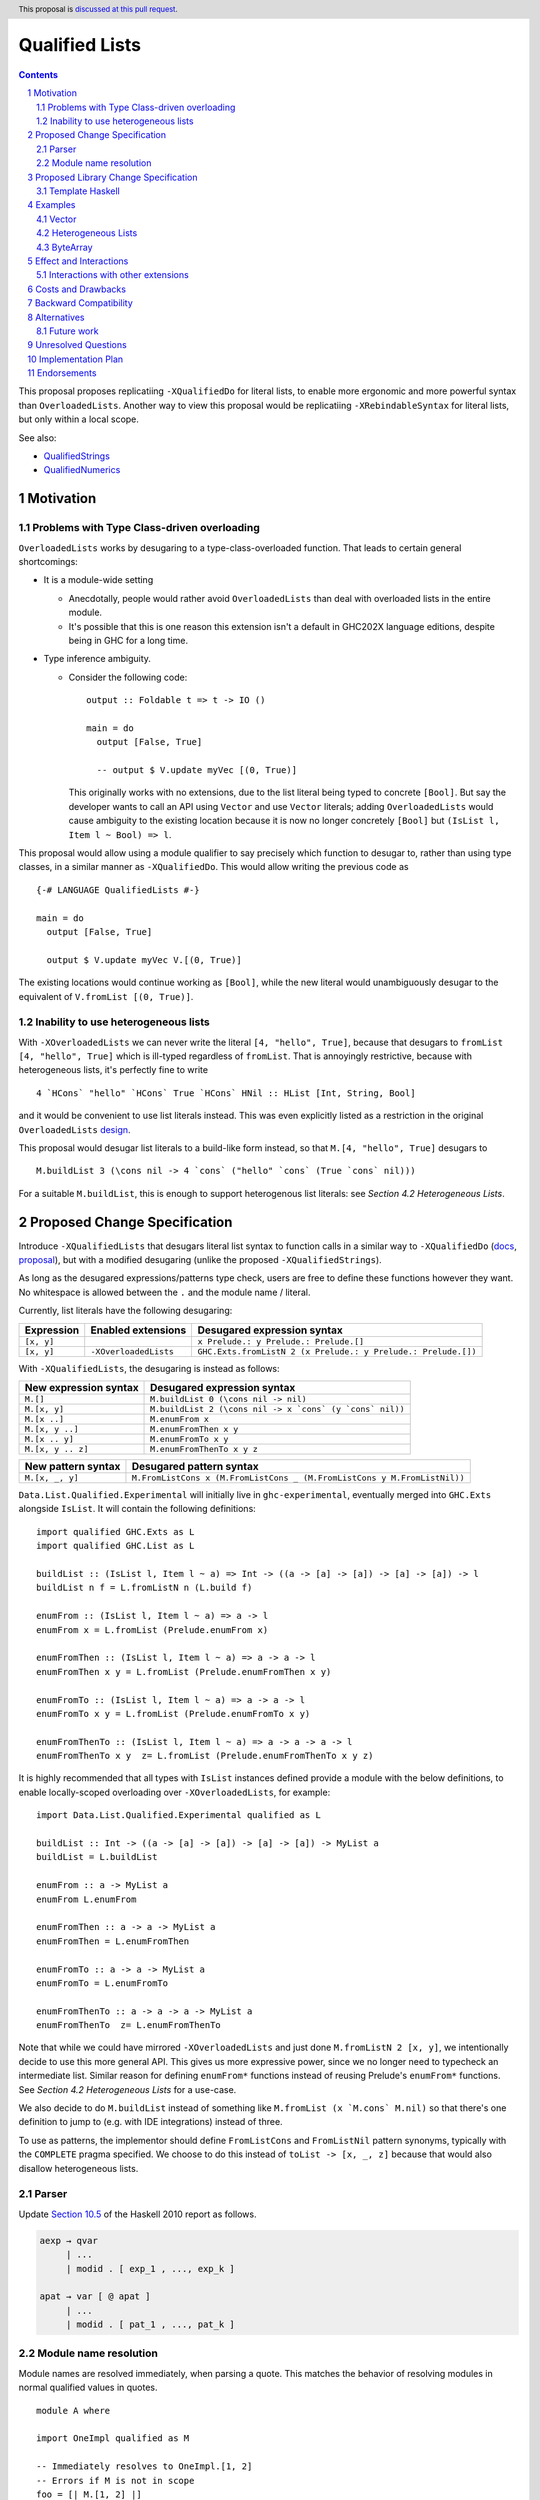 Qualified Lists
===============

.. author:: Brandon Chinn
.. date-accepted:: Leave blank. This will be filled in when the proposal is accepted.
.. ticket-url:: Leave blank. This will eventually be filled with the
                ticket URL which will track the progress of the
                implementation of the feature.
.. implemented:: Leave blank. This will be filled in with the first GHC version which
                 implements the described feature.
.. highlight:: haskell
.. header:: This proposal is `discussed at this pull request <https://github.com/ghc-proposals/ghc-proposals/pull/724>`_.
.. sectnum::
.. contents::

This proposal proposes replicatiing ``-XQualifiedDo`` for literal lists, to enable more ergonomic and more powerful syntax than ``OverloadedLists``. Another way to view this proposal would be replicatiing ``-XRebindableSyntax`` for literal lists, but only within a local scope.

See also:

* `QualifiedStrings <https://github.com/ghc-proposals/ghc-proposals/pull/723>`_
* `QualifiedNumerics <https://github.com/ghc-proposals/ghc-proposals/pull/725>`_

Motivation
----------

Problems with Type Class-driven overloading
~~~~~~~~~~~~~~~~~~~~~~~~~~~~~~~~~~~~~~~~~~~

``OverloadedLists`` works by desugaring to a type-class-overloaded function. That leads to certain general shortcomings:

* It is a module-wide setting

  * Anecdotally, people would rather avoid ``OverloadedLists`` than deal with overloaded lists in the entire module.

  * It's possible that this is one reason this extension isn't a default in GHC202X language editions, despite being in GHC for a long time.

* Type inference ambiguity.

  * Consider the following code:

    ::

      output :: Foldable t => t -> IO ()

      main = do
        output [False, True]

        -- output $ V.update myVec [(0, True)]

    This originally works with no extensions, due to the list literal being typed to concrete ``[Bool]``. But say the developer wants to call an API using ``Vector`` and use ``Vector`` literals; adding ``OverloadedLists`` would cause ambiguity to the existing location because it is now no longer concretely ``[Bool]`` but ``(IsList l, Item l ~ Bool) => l``.

This proposal would allow using a module qualifier to say precisely which function to desugar to, rather than using type classes, in a similar manner as ``-XQualifiedDo``. This would allow writing the previous code as

::

  {-# LANGUAGE QualifiedLists #-}

  main = do
    output [False, True]

    output $ V.update myVec V.[(0, True)]

The existing locations would continue working as ``[Bool]``, while the new literal would unambiguously desugar to the equivalent of ``V.fromList [(0, True)]``.

Inability to use heterogeneous lists
~~~~~~~~~~~~~~~~~~~~~~~~~~~~~~~~~~~~

With ``-XOverloadedLists`` we can never write the literal ``[4, "hello", True]``, because that desugars to ``fromList [4, "hello", True]`` which is ill-typed regardless of ``fromList``. That is annoyingly restrictive, because with heterogeneous lists, it's perfectly fine to write

::

  4 `HCons` "hello" `HCons` True `HCons` HNil :: HList [Int, String, Bool]

and it would be convenient to use list literals instead. This was even explicitly listed as a restriction in the original ``OverloadedLists`` `design <https://gitlab.haskell.org/ghc/ghc/-/wikis/overloaded-lists>`_.

This proposal would desugar list literals to a build-like form instead, so that ``M.[4, "hello", True]`` desugars to

::

  M.buildList 3 (\cons nil -> 4 `cons` ("hello" `cons` (True `cons` nil)))

For a suitable ``M.buildList``, this is enough to support heterogenous list literals: see *Section 4.2 Heterogeneous Lists*.

Proposed Change Specification
-----------------------------

Introduce ``-XQualifiedLists`` that desugars literal list syntax to function calls in a similar way to ``-XQualifiedDo`` (`docs <https://ghc.gitlab.haskell.org/ghc/doc/users_guide/exts/qualified_do.html>`_, `proposal <https://github.com/ghc-proposals/ghc-proposals/blob/master/proposals/0216-qualified-do.rst>`_), but with a modified desugaring (unlike the proposed ``-XQualifiedStrings``).

As long as the desugared expressions/patterns type check, users are free to define these functions however they want. No whitespace is allowed between the ``.`` and the module name / literal.

Currently, list literals have the following desugaring:

.. list-table::
    :align: left

    * - **Expression**
      - **Enabled extensions**
      - **Desugared expression syntax**
    * - ``[x, y]``
      -
      - ``x Prelude.: y Prelude.: Prelude.[]``
    * - ``[x, y]``
      - ``-XOverloadedLists``
      - ``GHC.Exts.fromListN 2 (x Prelude.: y Prelude.: Prelude.[])``

With ``-XQualifiedLists``, the desugaring is instead as follows:

.. list-table::
    :align: left

    * - **New expression syntax**
      - **Desugared expression syntax**
    * - ``M.[]``
      - ``M.buildList 0 (\cons nil -> nil)``
    * - ``M.[x, y]``
      - ``M.buildList 2 (\cons nil -> x `cons` (y `cons` nil))``
    * - ``M.[x ..]``
      - ``M.enumFrom x``
    * - ``M.[x, y ..]``
      - ``M.enumFromThen x y``
    * - ``M.[x .. y]``
      - ``M.enumFromTo x y``
    * - ``M.[x, y .. z]``
      - ``M.enumFromThenTo x y z``

.. list-table::
    :align: left

    * - **New pattern syntax**
      - **Desugared pattern syntax**
    * - ``M.[x, _, y]``
      - ``M.FromListCons x (M.FromListCons _ (M.FromListCons y M.FromListNil))``

``Data.List.Qualified.Experimental`` will initially live in ``ghc-experimental``, eventually merged into ``GHC.Exts`` alongside ``IsList``. It will contain the following definitions:

::

  import qualified GHC.Exts as L
  import qualified GHC.List as L

  buildList :: (IsList l, Item l ~ a) => Int -> ((a -> [a] -> [a]) -> [a] -> [a]) -> l
  buildList n f = L.fromListN n (L.build f)

  enumFrom :: (IsList l, Item l ~ a) => a -> l
  enumFrom x = L.fromList (Prelude.enumFrom x)

  enumFromThen :: (IsList l, Item l ~ a) => a -> a -> l
  enumFromThen x y = L.fromList (Prelude.enumFromThen x y)

  enumFromTo :: (IsList l, Item l ~ a) => a -> a -> l
  enumFromTo x y = L.fromList (Prelude.enumFromTo x y)

  enumFromThenTo :: (IsList l, Item l ~ a) => a -> a -> a -> l
  enumFromThenTo x y  z= L.fromList (Prelude.enumFromThenTo x y z)

It is highly recommended that all types with ``IsList`` instances defined provide a module with the below definitions, to enable locally-scoped overloading over ``-XOverloadedLists``, for example:

::

  import Data.List.Qualified.Experimental qualified as L

  buildList :: Int -> ((a -> [a] -> [a]) -> [a] -> [a]) -> MyList a
  buildList = L.buildList

  enumFrom :: a -> MyList a
  enumFrom L.enumFrom

  enumFromThen :: a -> a -> MyList a
  enumFromThen = L.enumFromThen

  enumFromTo :: a -> a -> MyList a
  enumFromTo = L.enumFromTo

  enumFromThenTo :: a -> a -> a -> MyList a
  enumFromThenTo  z= L.enumFromThenTo

Note that while we could have mirrored ``-XOverloadedLists`` and just done ``M.fromListN 2 [x, y]``, we intentionally decide to use this more general API. This gives us more expressive power, since we no longer need to typecheck an intermediate list. Similar reason for defining ``enumFrom*`` functions instead of reusing Prelude's ``enumFrom*`` functions. See *Section 4.2 Heterogeneous Lists* for a use-case.

We also decide to do ``M.buildList`` instead of something like ``M.fromList (x `M.cons` M.nil)`` so that there's one definition to jump to (e.g. with IDE integrations) instead of three.

To use as patterns, the implementor should define ``FromListCons`` and ``FromListNil`` pattern synonyms, typically with the ``COMPLETE`` pragma specified. We choose to do this instead of ``toList -> [x, _, z]`` because that would also disallow heterogeneous lists.

Parser
~~~~~~

Update `Section 10.5 <https://www.haskell.org/onlinereport/haskell2010/haskellch10.html#x17-18000010.5>`_ of the Haskell 2010 report as follows.

.. code-block:: abnf

  aexp → qvar
       | ...
       | modid . [ exp_1 , ..., exp_k ]

  apat → var [ @ apat ]
       | ...
       | modid . [ pat_1 , ..., pat_k ]

Module name resolution
~~~~~~~~~~~~~~~~~~~~~~

Module names are resolved immediately, when parsing a quote. This matches the behavior of resolving modules in normal qualified values in quotes.

::

  module A where

  import OneImpl qualified as M

  -- Immediately resolves to OneImpl.[1, 2]
  -- Errors if M is not in scope
  foo = [| M.[1, 2] |]

Proposed Library Change Specification
-------------------------------------

Template Haskell
~~~~~~~~~~~~~~~~

We'll add the following constructors instead of modifying the existing ``ListE`` constructor, to maintain backwards compatibility:

::

  data Exp
    = ...
    | QualListE ModName [Exp]

Examples
--------

Vector
~~~~~~

Currently, if you want to pattern match on ``Vector`` from the `vector package <https://hackage.haskell.org/package/vector>`_, you have to use ``OverloadedLists`` (which enables it for list literals in the entire file) or be verbose:

::

  case user of
    -- guard
    User{tags = tags} | ["a", tag2] <- V.toList tags -> _
    -- with ViewPatterns
    User{tags = (V.toList -> ["a", tag2])} -> _

With ``QualifiedLists``, ``vector`` could define:

::

  module Data.Vector.Qualified where

  import Data.List.Qualified.Experimental qualified as L

  buildList :: Int -> ((a -> [a] -> [a]) -> [a] -> [a]) -> Vector a
  buildList = L.buildList

  pattern FromListCons a b <- (V.uncons -> Just (a, b))
  pattern FromListNil <- (V.uncons -> Nothing)
  {-# COMPLETE FromListCons, FromListNil #-}

And the user could do:

::

  import Data.Vector.Qualified qualified as V

  case user of
    User{tags = V.["a", tag2]} -> _

One scenario this can come up is when parsing ``Aeson.Array``, which stores JSON values in a ``Vector``.

Heterogeneous Lists
~~~~~~~~~~~~~~~~~~~

With ``QualifiedLists``, converting list literals are no longer confined to the list type, enabling list literal syntax for heterogenous lists (aka ``HList``):

::

  module Data.HList.Qualified where

  buildList ::
    Int ->
    ( (forall a as. f a -> HList f as -> HList f (a ': as))
      -> HList f '[]
      -> HList f xs
    ) ->
    HList f xs
  buildList _ f = f HCons HNil

  pattern FromListCons :: () => xs ~ (x0 ': xs0) => f x0 -> HList f xs0 -> HList f xs
  pattern FromListCons a b = HCons a b

  pattern FromListNil :: () => xs ~ '[] => HList f xs
  pattern FromListNil = HNil

  {-# COMPLETE FromListCons, FromListNil #-}

Users could then do

::

  import Data.HList.Qualified qualified as HList

  HList.[Just True, Just 1, Nothing] :: HList Maybe '[Bool, Int, String]

  -- hlist matches all the patterns below
  case hlist of
    HList.[Just True, _, Nothing] -> _
    HList.[_, Just 1, Nothing] -> _
    Just _ HList.: _ -> _

ByteArray
~~~~~~~~~

Example of a ``ByteArray`` implementation, which requires knowing the length of the list in advance.

::

  type Builder s = Int -> MutableByteArray s -> ST s ()

  buildList ::
    forall a. Prim a =>
    Int ->
    ( forall s.
      (a -> Builder s -> Builder s)
      -> Builder s
      -> Builder s
    ) ->
    ByteArray
  buildList n f = createByteArray (n * sizeOfType @a) $ f cons nil
    where
      nil :: Builder s
      nil = \_ _ -> pure ()

      cons :: Prim a => a -> Builder s -> Builder s
      cons x next = \i arr -> writeByteArray arr i x >> next (i + 1) arr

  -- [0x00, 0x00, 0x00, 0x00, 0x00, 0x00, 0xf0, 0x3f, 0x00, 0x00, 0x00, 0x00, 0x00, 0x00, 0x00, 0x40]
  print ByteArray.[1, 2]

Effect and Interactions
-----------------------

With ``QualifiedLists``, there's no more typeclass ambiguity; e.g. if the ``vector`` library provided ``Data.Vector.Qualified`` as described in *Section 4.1 Vector*, users can do

::

  import Data.Vector.Qualified qualified as V

  main = print V.[False, True]

The equivalent code with ``OverloadedLists`` would have failed to compile with ``Couldn't match expected type 'Item a0' with actual type 'Bool'``.


Interactions with other extensions
~~~~~~~~~~~~~~~~~~~~~~~~~~~~~~~~~~

* Related to `QualifiedStrings <https://github.com/ghc-proposals/ghc-proposals/pull/723>`_ and `QualifiedNumerics <https://github.com/ghc-proposals/ghc-proposals/pull/725>`_, but all three proposals are orthogonal to each other.

* `Allow arbitrary identifiers as fields in OverloadedRecordDot <https://github.com/ghc-proposals/ghc-proposals/pull/668>`_ has similar syntax to the proposed qualified string literal, but as ``M.bar`` is parsed as a qualified identifier even with OverloadedRecordDot, it makes sense that ``M."bar"`` is also parsed as a qualified literal.

Costs and Drawbacks
-------------------

Development and maintenance should be low effort, as the core implementation is in the renamer step, and typechecking would proceed as normal.

The syntax is approachable for novice users and shouldn't be an extra barrier to understand.

Backward Compatibility
----------------------

No breakage, as the new syntax is only enabled with the extension.

Furthermore, turning on the extension will generally not break existing code. Any existing code written as ``M.[1, 2]`` would be parsed as function composition between a data constructor and a literal, which would only typecheck if someone adds an ``IsList`` instance for a function type.

Alternatives
------------

* Use ViewPatterns for list literals in patterns

  * This prevents marking list patterns as COMPLETE

* Use separate ``M.fromListN`` instead of ``M.buildList``

  * Disallows heterogeneous lists
  * See the discussion in *Section 2 Proposed Change Specification*

Future work
~~~~~~~~~~~

* Some literals are not supported yet (Chars, unboxed literals) due to lack of use-cases, but could be extended in the future.

* Future work could be done to allow compile time logic, e.g. ``$M.[1, 2]`` => ``$(M.buildList 2 $ \cons nil -> [|1|] `cons` [|2|] `cons` nil)``, but that is out of scope of this proposal.

* Future work could be done to allow list comprehensions, e.g. ``M.[x * 10 | x <- [1..10]]`` => ``[1..10] `M.listCompBind` \x -> M.listCompReturn (x * 10)``, but that is out of scope of this proposal.

Unresolved Questions
--------------------

Implementation Plan
-------------------

Brandon Chinn will volunteer to implement.

Endorsements
------------
